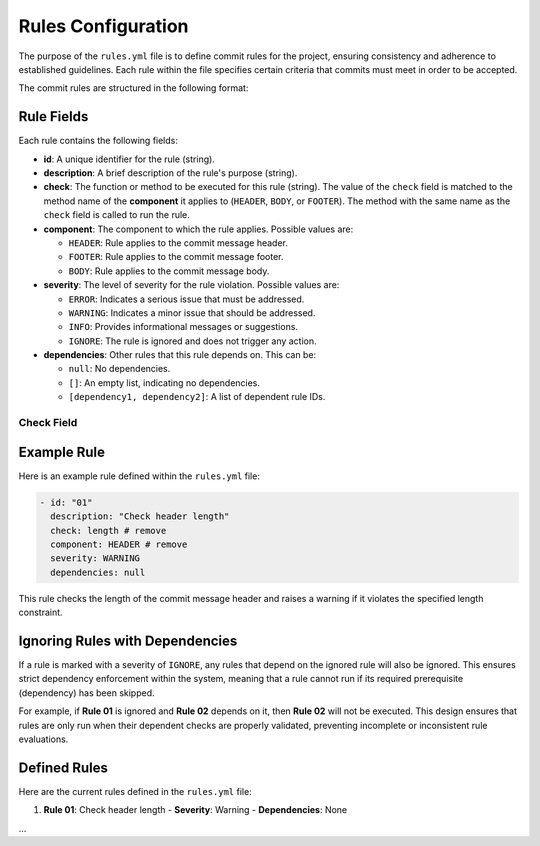 =========================
Rules Configuration
=========================

The purpose of the ``rules.yml`` file is to define commit rules for the project, ensuring consistency and adherence to established guidelines. Each rule within the file specifies certain criteria that commits must meet in order to be accepted.

The commit rules are structured in the following format:

Rule Fields
===========

Each rule contains the following fields:

- **id**: A unique identifier for the rule (string).
- **description**: A brief description of the rule's purpose (string).
- **check**: The function or method to be executed for this rule (string). 
  The value of the ``check`` field is matched to the method name of the  **component** it applies to
  (``HEADER``, ``BODY``, or ``FOOTER``). The method with the same name as the ``check`` field is
  called to run the rule.
- **component**: The component to which the rule applies. Possible values are:
  
  - ``HEADER``: Rule applies to the commit message header.
  - ``FOOTER``: Rule applies to the commit message footer.
  - ``BODY``: Rule applies to the commit message body.
  
- **severity**: The level of severity for the rule violation. Possible values are:
  
  - ``ERROR``: Indicates a serious issue that must be addressed.
  - ``WARNING``: Indicates a minor issue that should be addressed.
  - ``INFO``: Provides informational messages or suggestions.
  - ``IGNORE``: The rule is ignored and does not trigger any action.

- **dependencies**: Other rules that this rule depends on. This can be:
  
  - ``null``: No dependencies.
  - ``[]``: An empty list, indicating no dependencies.
  - ``[dependency1, dependency2]``: A list of dependent rule IDs.


Check Field
-----------



Example Rule
============

Here is an example rule defined within the ``rules.yml`` file:

.. code-block:: yaml

   - id: "01"
     description: "Check header length"
     check: length # remove
     component: HEADER # remove
     severity: WARNING
     dependencies: null

This rule checks the length of the commit message header and raises a warning if it violates the specified length constraint.

Ignoring Rules with Dependencies
================================

If a rule is marked with a severity of ``IGNORE``, any rules that depend on the ignored rule will also be ignored. This ensures strict dependency enforcement within the system, meaning that a rule cannot run if its required prerequisite (dependency) has been skipped.

For example, if **Rule 01** is ignored and **Rule 02** depends on it, then **Rule 02** will not be executed. This design ensures that rules are only run when their dependent checks are properly validated, preventing incomplete or inconsistent rule evaluations.


Defined Rules
=============

Here are the current rules defined in the ``rules.yml`` file:

1. **Rule 01**: Check header length
   - **Severity**: Warning
   - **Dependencies**: None
   
...

